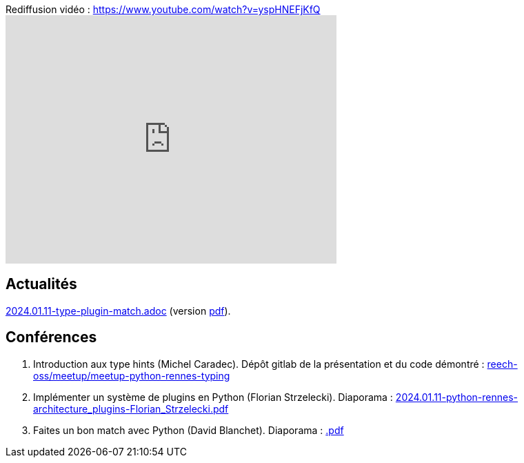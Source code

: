 
.Rediffusion vidéo : https://www.youtube.com/watch?v=yspHNEFjKfQ
video::yspHNEFjKfQ[youtube,width=480,height=360]

== Actualités

link:2024.01.11-type-plugin-match.adoc[2024.01.11-type-plugin-match.adoc] (version link:2024.01.11-type-plugin-match.pdf[pdf]).

== Conférences

. Introduction aux type hints (Michel Caradec). Dépôt gitlab de la présentation et du code démontré : https://gitlab.com/reech-oss/meetup/meetup-python-rennes-typing[reech-oss/meetup/meetup-python-rennes-typing]
. Implémenter un système de plugins en Python (Florian Strzelecki). Diaporama : link:2024.01.11-python-rennes-architecture_plugins-Florian_Strzelecki.pdf[2024.01.11-python-rennes-architecture_plugins-Florian_Strzelecki.pdf]
. Faites un bon match avec Python (David Blanchet). Diaporama : link:.pdf[.pdf]
